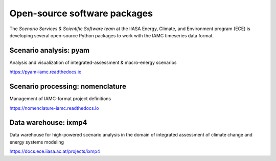 .. _software:

Open-source software packages
=============================

The *Scenario Services & Scientific Software team* at the IIASA Energy, Climate, and
Environment program (ECE) is developing several open-source Python packages
to work with the IAMC timeseries data format.

Scenario analysis: **pyam**
---------------------------

Analysis and visualization of integrated-assessment & macro-energy scenarios

https://pyam-iamc.readthedocs.io

Scenario processing: **nomenclature**
-------------------------------------

Management of IAMC-format project definitions

https://nomenclature-iamc.readthedocs.io

Data warehouse: **ixmp4**
-------------------------

Data warehouse for high-powered scenario analysis in the domain of
integrated assessment of climate change and energy systems modeling

https://docs.ece.iiasa.ac.at/projects/ixmp4
